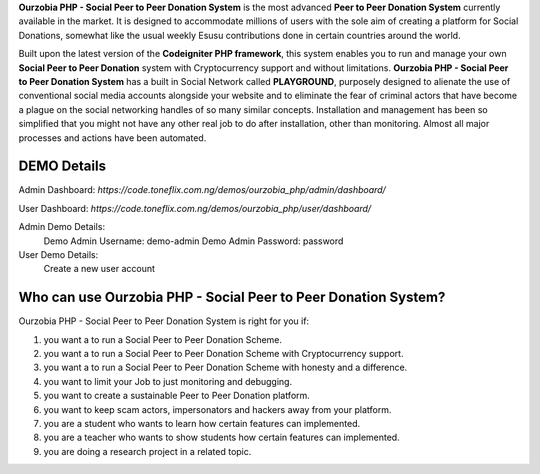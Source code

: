 .. raw:: html
    <table class="ourz">
        <tbody>
            <tr>
                <td>
                    <a href="https://code.toneflix.com.ng/demos/ourzobia_php"><img alt="Ourzobia Demo" src="/_images/website.png" title="Ourzobia Demo"></a>
                </td>
                <td>
                    <a href="https://docs.toneflix.com.ng/ourzobia_php"><img alt="Ourzobia Faq" src="/_images/faq.png" title="Ourzobia Faq"></a>
                </td>
            </tr>
            <tr>
                <td>
                    <a href="https://docs.toneflix.com.ng/ourzobia_php"><img alt="Ourzobia Documentation" src="/_images/documentation.png" title="Ourzobia Documentation"></a>
                </td>
                <td>
                    <a href="https://docs.toneflix.com.ng/support.html"><img alt="Ourzobia Support" src="/_images/support.png" title="Ourzobia Support"></a>
                </td>
            </tr>
        </tbody>
    </table>

**Ourzobia PHP - Social Peer to Peer Donation System** is the most advanced **Peer to Peer Donation System** currently available in the market. It is designed to accommodate millions of users with the sole aim of creating a platform for Social Donations, somewhat like the usual weekly Esusu contributions done in certain countries around the world.

Built upon the latest version of the **Codeigniter PHP framework**, this system enables you to run and manage your own **Social Peer to Peer Donation** system with Cryptocurrency support and without limitations. **Ourzobia PHP - Social Peer to Peer Donation System** has a built in Social Network called **PLAYGROUND**, purposely designed to alienate the use of conventional social media accounts alongside your website and to eliminate the fear of criminal actors that have become a plague on the social networking handles of so many similar concepts. Installation and management has been so simplified that you might not have any other real job to do after installation, other than monitoring. Almost all major processes and actions have been automated.

.. image:: /b2.png
   :alt: Demo Banner

DEMO Details
============

Admin Dashboard: `https://code.toneflix.com.ng/demos/ourzobia_php/admin/dashboard/`

User Dashboard: `https://code.toneflix.com.ng/demos/ourzobia_php/user/dashboard/`

Admin Demo Details:
    Demo Admin Username: demo-admin
    Demo Admin Password: password

User Demo Details:
    Create a new user account


Who can use Ourzobia PHP - Social Peer to Peer Donation System?
===============================================================

Ourzobia PHP - Social Peer to Peer Donation System is right for you if:

1. you want a to run a Social Peer to Peer Donation Scheme.
2. you want a to run a Social Peer to Peer Donation Scheme with Cryptocurrency support.
3. you want a to run a Social Peer to Peer Donation Scheme with honesty and a difference.
4. you want to limit your Job to just monitoring and debugging.
5. you want to create a sustainable Peer to Peer Donation platform.
6. you want to keep scam actors, impersonators and hackers away from your platform.
7. you are a student who wants to learn how certain features can implemented.
8. you are a teacher who wants to show students how certain features can implemented.
9. you are doing a research project in a related topic.
